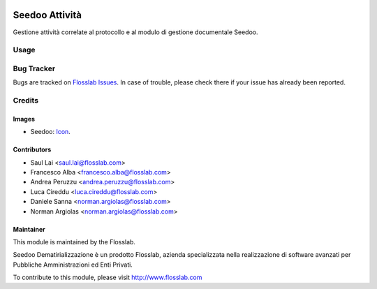 .. image:: https://img.shields.io/badge/licence-AGPL--3-blue.svg
   :target: http://www.gnu.org/licenses/agpl-3.0-standalone.html
   :alt: License: AGPL-3

===============
Seedoo Attività
===============

Gestione attività correlate al protocollo e al modulo di gestione documentale Seedoo.

Usage
=====

.. image:: https://odoo-community.org/website/image/ir.attachment/5784_f2813bd/datas
   :alt: Try me on Runbot
   :target: https://runbot.odoo-community.org/runbot/122/8.0

Bug Tracker
===========

Bugs are tracked on `Flosslab Issues
<http://tracker.flosslab.com>`_. In case of trouble, please
check there if your issue has already been reported.


Credits
=======

Images
------

* Seedoo: `Icon <https://github.com/seedoo/seedoo/blob/master/src/seedoo_theme/static/src/img/logo.png>`_.

Contributors
------------

* Saul Lai <saul.lai@flosslab.com>
* Francesco Alba <francesco.alba@flosslab.com>
* Andrea Peruzzu <andrea.peruzzu@flosslab.com>
* Luca Cireddu <luca.cireddu@flosslab.com>
* Daniele Sanna <norman.argiolas@flosslab.com>
* Norman Argiolas <norman.argiolas@flosslab.com>


Maintainer
----------

.. image:: http://cdn.flosslab.com/email/logo_fl.jpg
   :alt: Flosslab
   :target: http://www.flosslab.com

This module is maintained by the Flosslab.

Seedoo Dematirializzazione è un prodotto Flosslab, azienda specializzata nella realizzazione di software avanzati per Pubbliche Amministrazioni ed Enti Privati.

To contribute to this module, please visit http://www.flosslab.com
